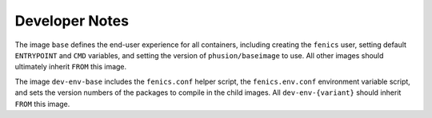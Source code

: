.. A few notes for developers. Anything not of real importance
.. to end users.

.. _developer_notes:

Developer Notes
===============

The image ``base`` defines the end-user experience for all containers,
including creating the ``fenics`` user, setting default ``ENTRYPOINT`` and
``CMD`` variables, and setting the version of ``phusion/baseimage`` to use. All
other images should ultimately inherit ``FROM`` this image.

The image ``dev-env-base`` includes the ``fenics.conf`` helper script, the
``fenics.env.conf`` environment variable script, and sets the version numbers
of the packages to compile in the child images. All ``dev-env-{variant}``
should inherit ``FROM`` this image.
